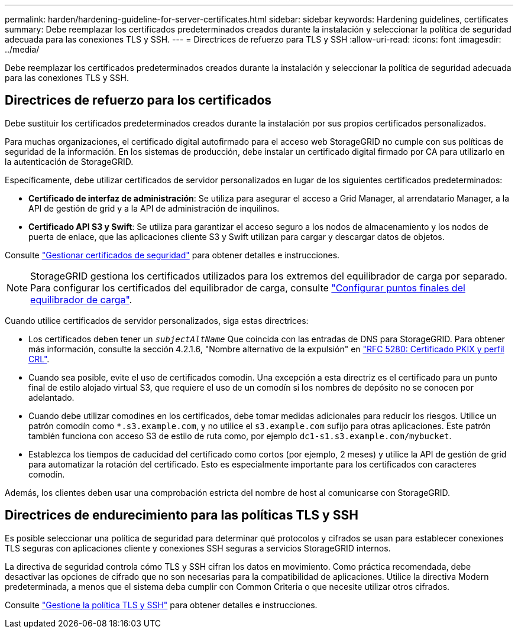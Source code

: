 ---
permalink: harden/hardening-guideline-for-server-certificates.html 
sidebar: sidebar 
keywords: Hardening guidelines, certificates 
summary: Debe reemplazar los certificados predeterminados creados durante la instalación y seleccionar la política de seguridad adecuada para las conexiones TLS y SSH. 
---
= Directrices de refuerzo para TLS y SSH
:allow-uri-read: 
:icons: font
:imagesdir: ../media/


[role="lead"]
Debe reemplazar los certificados predeterminados creados durante la instalación y seleccionar la política de seguridad adecuada para las conexiones TLS y SSH.



== Directrices de refuerzo para los certificados

Debe sustituir los certificados predeterminados creados durante la instalación por sus propios certificados personalizados.

Para muchas organizaciones, el certificado digital autofirmado para el acceso web StorageGRID no cumple con sus políticas de seguridad de la información. En los sistemas de producción, debe instalar un certificado digital firmado por CA para utilizarlo en la autenticación de StorageGRID.

Específicamente, debe utilizar certificados de servidor personalizados en lugar de los siguientes certificados predeterminados:

* *Certificado de interfaz de administración*: Se utiliza para asegurar el acceso a Grid Manager, al arrendatario Manager, a la API de gestión de grid y a la API de administración de inquilinos.
* *Certificado API S3 y Swift*: Se utiliza para garantizar el acceso seguro a los nodos de almacenamiento y los nodos de puerta de enlace, que las aplicaciones cliente S3 y Swift utilizan para cargar y descargar datos de objetos.


Consulte link:../admin/using-storagegrid-security-certificates.html["Gestionar certificados de seguridad"] para obtener detalles e instrucciones.


NOTE: StorageGRID gestiona los certificados utilizados para los extremos del equilibrador de carga por separado. Para configurar los certificados del equilibrador de carga, consulte link:../admin/configuring-load-balancer-endpoints.html["Configurar puntos finales del equilibrador de carga"].

Cuando utilice certificados de servidor personalizados, siga estas directrices:

* Los certificados deben tener un `_subjectAltName_` Que coincida con las entradas de DNS para StorageGRID. Para obtener más información, consulte la sección 4.2.1.6, "Nombre alternativo de la expulsión" en https://tools.ietf.org/html/rfc5280#section-4.2.1.6["RFC 5280: Certificado PKIX y perfil CRL"^].
* Cuando sea posible, evite el uso de certificados comodín. Una excepción a esta directriz es el certificado para un punto final de estilo alojado virtual S3, que requiere el uso de un comodín si los nombres de depósito no se conocen por adelantado.
* Cuando debe utilizar comodines en los certificados, debe tomar medidas adicionales para reducir los riesgos. Utilice un patrón comodín como `*.s3.example.com`, y no utilice el `s3.example.com` sufijo para otras aplicaciones. Este patrón también funciona con acceso S3 de estilo de ruta como, por ejemplo `dc1-s1.s3.example.com/mybucket`.
* Establezca los tiempos de caducidad del certificado como cortos (por ejemplo, 2 meses) y utilice la API de gestión de grid para automatizar la rotación del certificado. Esto es especialmente importante para los certificados con caracteres comodín.


Además, los clientes deben usar una comprobación estricta del nombre de host al comunicarse con StorageGRID.



== Directrices de endurecimiento para las políticas TLS y SSH

Es posible seleccionar una política de seguridad para determinar qué protocolos y cifrados se usan para establecer conexiones TLS seguras con aplicaciones cliente y conexiones SSH seguras a servicios StorageGRID internos.

La directiva de seguridad controla cómo TLS y SSH cifran los datos en movimiento. Como práctica recomendada, debe desactivar las opciones de cifrado que no son necesarias para la compatibilidad de aplicaciones. Utilice la directiva Modern predeterminada, a menos que el sistema deba cumplir con Common Criteria o que necesite utilizar otros cifrados.

Consulte link:../admin/manage-tls-ssh-policy.html["Gestione la política TLS y SSH"] para obtener detalles e instrucciones.
